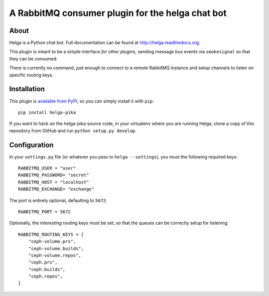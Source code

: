 A RabbitMQ consumer plugin for the helga chat bot
=================================================

About
-----

Helga is a Python chat bot. Full documentation can be found at
http://helga.readthedocs.org.

This plugin is meant to be a simple interface *for other plugins*, sending
message bus events via ``smokesignal`` so that they can be consumed.

There is currently no command, just enough to connect to a remote RabbitMQ
instance and setup channels to listen on specific routing keys.

Installation
------------
This plugin is `available from PyPI <https://pypi.python.org/pypi/helga-pika>`_,
so you can simply install it with ``pip``::

  pip install helga-pika

If you want to hack on the helga-pika source code, in your virtualenv where
you are running Helga, clone a copy of this repository from GitHub and run
``python setup.py develop``.

Configuration
-------------
In your ``settings.py`` file (or whatever you pass to ``helga --settings``),
you must the following required keys::

    RABBITMQ_USER = "user"
    RABBITMQ_PASSWORD= "secret"
    RABBITMQ_HOST = "localhost"
    RABBITMQ_EXCHANGE= "exchange"

The port is entirely optional, defaulting to ``5672``::

    RABBITMQ_PORT = 5672

Optionally, the *interesting* routing keys must be set, so that the queues can
be correctly setup for listening::

    RABBITMQ_ROUTING_KEYS = [
        "ceph-volume.prs",
        "ceph-volume.builds",
        "ceph-volume.repos",
        "ceph.prs",
        "ceph.builds",
        "ceph.repos",
    ]
